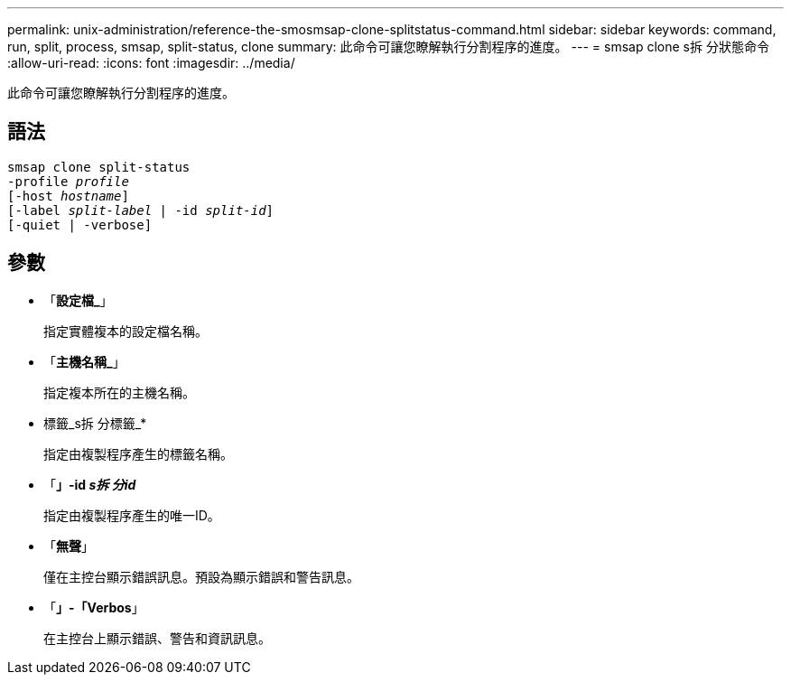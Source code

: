 ---
permalink: unix-administration/reference-the-smosmsap-clone-splitstatus-command.html 
sidebar: sidebar 
keywords: command, run, split, process, smsap, split-status, clone 
summary: 此命令可讓您瞭解執行分割程序的進度。 
---
= smsap clone s拆 分狀態命令
:allow-uri-read: 
:icons: font
:imagesdir: ../media/


[role="lead"]
此命令可讓您瞭解執行分割程序的進度。



== 語法

[listing, subs="+macros"]
----
pass:quotes[smsap clone split-status
-profile _profile_
[-host _hostname_\]
[-label _split-label_ | -id _split-id_\]
[-quiet | -verbose\]]
----


== 參數

* 「*設定檔_*」
+
指定實體複本的設定檔名稱。

* 「*主機名稱_*」
+
指定複本所在的主機名稱。

* 標籤_s拆 分標籤_*
+
指定由複製程序產生的標籤名稱。

* 「*」-id _s拆 分id_*
+
指定由複製程序產生的唯一ID。

* 「*無聲*」
+
僅在主控台顯示錯誤訊息。預設為顯示錯誤和警告訊息。

* 「*」-「Verbos*」
+
在主控台上顯示錯誤、警告和資訊訊息。


